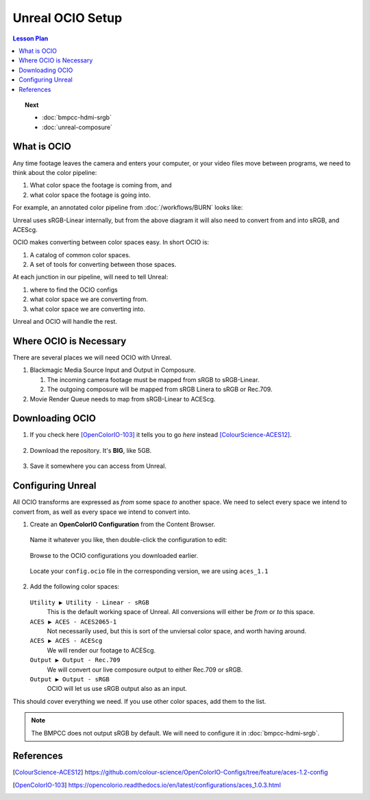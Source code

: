 =================
Unreal OCIO Setup
=================

.. contents:: Lesson Plan
   :local:

.. topic:: Next

   * :doc:`bmpcc-hdmi-srgb`
   * :doc:`unreal-composure`

What is OCIO
============

Any time footage leaves the camera and enters your computer, or your video files move between programs, we need to think about the color pipeline:

#. What color space the footage is coming from, and
#. what color space the footage is going into.

For example, an annotated color pipeline from :doc:`/workflows/BURN` looks like:

.. svgbob::
   :align: center

         Raw        ┌──────┐             Raw
      ┌────────────►│  BRaw├───────────────────────────────────┐
      │             └──────┘                                   │
      │                                                        ▼
      │                        sRGB                        ┌───────┐   ACES
   ┌──┴──┐  sRGB    ┌──────┐  Linear   ┌─────────┐         │Davinci├───────►
   │BMPCC├─────────►│Unreal├──────────►│Composure│         │Resolve│
   └─────┘          └──┬───┘           └────┬────┘         │       │
                       │                    │              └───────┘
                       │                    ▼ sRGB             ▲
                       │               ┌────────┐              │
                       │sRGB           │LiveView│              │
                       │Linear         └────────┘              │
                       │                                       │
                       ▼                                       │
                 ┌────────────┐ ACEScg   ┌──────┐  ACEScg      │
                 │Movie Render├─────────►│  Nuke├──────────────┘
                 │   Queue    │          └──────┘
                 └────────────┘

Unreal uses sRGB-Linear internally, but from the above diagram it will also need to convert from and into sRGB, and ACEScg.

OCIO makes converting between color spaces easy. In short OCIO is:

1. A catalog of common color spaces.
2. A set of tools for converting between those spaces.

At each junction in our pipeline, will need to tell Unreal:

#. where to find the OCIO configs
#. what color space we are converting from.
#. what color space we are converting into.

Unreal and OCIO will handle the rest.

Where OCIO is Necessary
=======================

There are several places we will need OCIO with Unreal.

#. Blackmagic Media Source Input and Output in Composure.

   #. The incoming camera footage must be mapped from sRGB to sRGB-Linear.
   #. The outgoing composure will be mapped from sRGB Linera to sRGB or Rec.709.

#. Movie Render Queue needs to map from sRGB-Linear to ACEScg.

Downloading OCIO
================

#. If you check here [OpenColorIO-103]_ it tells you to go *here* instead [ColourScience-ACES12]_.

   .. figure:: https://i.postimg.cc/RZCHwRh2/image.png

#. Download the repository. It's **BIG**, like 5GB.

   .. figure:: https://i.postimg.cc/hGnsNwDv/image.png
   
#. Save it somewhere you can access from Unreal.

Configuring Unreal
==================

All OCIO transforms are expressed as *from* some space *to* another space. 
We need to select every space we intend to convert from, as well as every space we intend to convert into.

#. Create an **OpenColorIO Configuration** from the Content Browser.

   .. figure:: https://i.postimg.cc/CLmNG0Xw/image.png

   Name it whatever you like, then double-click the configuration to edit:

   .. figure:: https://i.postimg.cc/C5yqCPHC/image.png

   Browse to the OCIO configurations you downloaded earlier.

   .. figure:: https://i.postimg.cc/FHbhWPbF/image.png

   Locate your ``config.ocio`` file in the corresponding version, we are using ``aces_1.1``

   .. figure:: https://i.postimg.cc/28Q5M8rf/image.png

#. Add the following color spaces:

   .. figure:: https://i.postimg.cc/Y2xVsJZs/image.png

   ``Utility ▶ Utility - Linear - sRGB``
      This is the default working space of Unreal. All conversions will either be *from* or *to* this space.
   ``ACES ▶ ACES - ACES2065-1``
      Not necessarily used, but this is sort of the unviersal color space, and worth having around.
   ``ACES ▶ ACES - ACEScg``
      We will render our footage to ACEScg.
   ``Output ▶ Output - Rec.709``
      We will convert our live composure output to either Rec.709 or sRGB.
   ``Output ▶ Output - sRGB``
      OCIO will let us use sRGB output also as an input.

This should cover everything we need.
If you use other color spaces, add them to the list.

.. note::

   The BMPCC does not output sRGB by default.
   We will need to configure it in :doc:`bmpcc-hdmi-srgb`.

References
==========

.. [ColourScience-ACES12] https://github.com/colour-science/OpenColorIO-Configs/tree/feature/aces-1.2-config

.. [OpenColorIO-103] https://opencolorio.readthedocs.io/en/latest/configurations/aces_1.0.3.html

